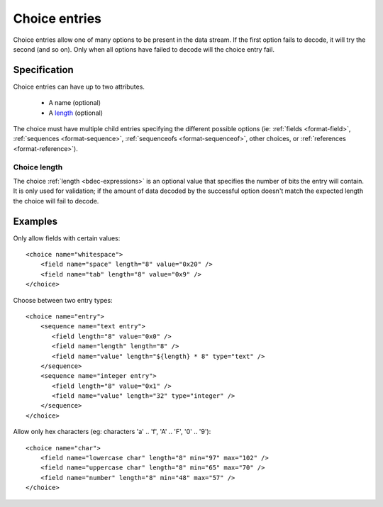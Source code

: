 
.. _format-choice:

==============
Choice entries
==============

Choice entries allow one of many options to be present in the data stream. If
the first option fails to decode, it will try the second (and so on). Only 
when all options have failed to decode will the choice entry fail.


Specification
=============

Choice entries can have up to two attributes.

  * A name (optional)
  * A length_ (optional)

The choice must have multiple child entries specifying the different possible
options (ie: :ref:`fields <format-field>`, :ref:`sequences <format-sequence>`,
:ref:`sequenceofs <format-sequenceof>`, other choices, or 
:ref:`references <format-reference>`).

.. _length: `Choice length`_


.. _Choice length:

Choice length
-------------

The choice :ref:`length <bdec-expressions>` is an optional value that specifies
the number of bits the entry will contain. It is only used for validation; if
the amount of data decoded by the successful option doesn't match the expected 
length the choice will fail to decode.


Examples
========

Only allow fields with certain values::

  <choice name="whitespace">
      <field name="space" length="8" value="0x20" />
      <field name="tab" length="8" value="0x9" />
  </choice>

Choose between two entry types::
  
  <choice name="entry">
      <sequence name="text entry">
         <field length="8" value="0x0" />
         <field name="length" length="8" />
         <field name="value" length="${length} * 8" type="text" />
      </sequence>
      <sequence name="integer entry">
         <field length="8" value="0x1" />
         <field name="value" length="32" type="integer" />
      </sequence>
  </choice>

Allow only hex characters (eg: characters 'a' .. 'f', 'A' .. 'F', '0' .. '9')::

  <choice name="char">
      <field name="lowercase char" length="8" min="97" max="102" />
      <field name="uppercase char" length="8" min="65" max="70" />
      <field name="number" length="8" min="48" max="57" />
  </choice>
